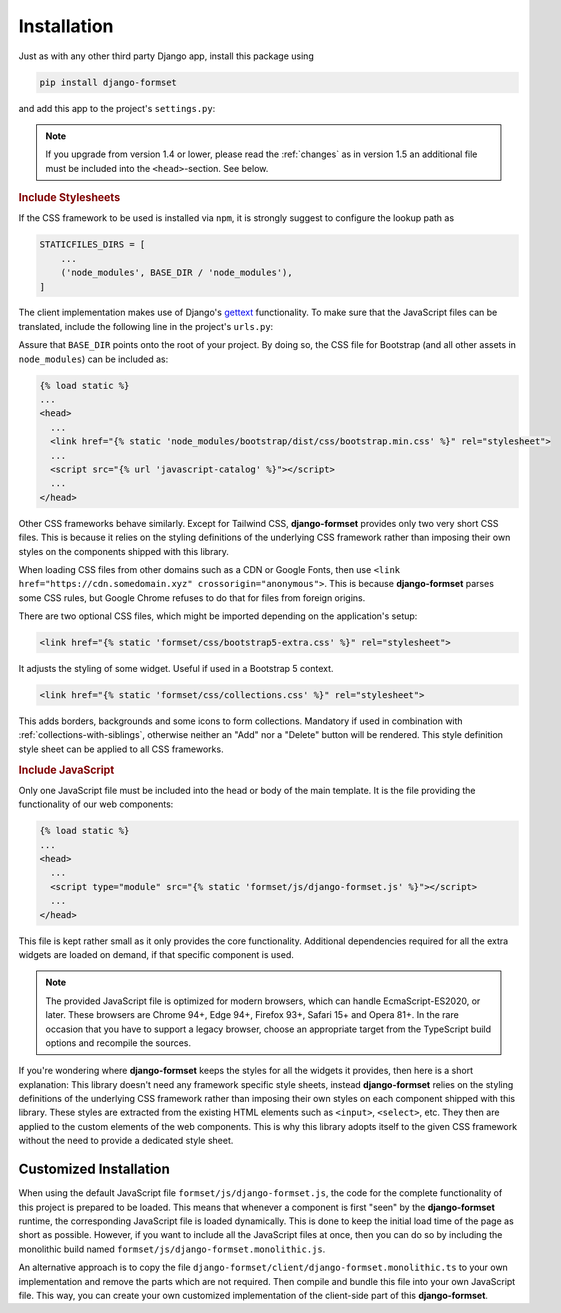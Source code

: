 .. _installation:

============
Installation
============

Just as with any other third party Django app, install this package using

.. code-block:: shell

	pip install django-formset

and add this app to the project's ``settings.py``:

.. code-block:: python
	:caption: settings.py

	INSTALLED_APPS = [
	    ...
	    'formset',
	    ...
	]

.. note:: If you upgrade from version 1.4 or lower, please read the :ref:`changes` as in version 1.5
	an additional file must be included into the ``<head>``-section. See below.

.. rubric:: Include Stylesheets

If the CSS framework to be used is installed via ``npm``, it is strongly suggest to configure the
lookup path as

.. code-block:: python

	STATICFILES_DIRS = [
	    ...
	    ('node_modules', BASE_DIR / 'node_modules'),
	]

The client implementation makes use of Django's gettext_ functionality. To make sure that the
JavaScript files can be translated, include the following line in the project's ``urls.py``:

.. _gettext: https://docs.djangoproject.com/en/stable/topics/i18n/translation/#internationalization-in-javascript-code

.. code-block:: python
	:caption: urls.py

	urlpatterns = [
	    ...
	    path(
	        'jsi18n/',
	        cache_page(3600)(JavaScriptCatalog.as_view(packages=['formset'])),
	        name='javascript-catalog'
	    ),
	    ...
	]


Assure that ``BASE_DIR`` points onto the root of your project. By doing so, the CSS file for
Bootstrap (and all other assets in ``node_modules``) can be included as:

.. code-block:: django

	{% load static %}
	...
	<head>
	  ...
	  <link href="{% static 'node_modules/bootstrap/dist/css/bootstrap.min.css' %}" rel="stylesheet">
	  ...
	  <script src="{% url 'javascript-catalog' %}"></script>
	  ...
	</head>

Other CSS frameworks behave similarly. Except for Tailwind CSS, **django-formset** provides only
two very short CSS files. This is because it relies on the styling definitions of the underlying CSS
framework rather than imposing their own styles on the components shipped with this library.

When loading CSS files from other domains such as a CDN or Google Fonts, then use
``<link href="https://cdn.somedomain.xyz" crossorigin="anonymous">``. This is because
**django-formset** parses some CSS rules, but Google Chrome refuses to do that for files from
foreign origins.

There are two optional CSS files, which might be imported depending on the application's setup:

.. code-block:: django

	<link href="{% static 'formset/css/bootstrap5-extra.css' %}" rel="stylesheet">

It adjusts the styling of some widget. Useful if used in a Bootstrap 5 context. 

.. code-block:: django

	<link href="{% static 'formset/css/collections.css' %}" rel="stylesheet">

This adds borders, backgrounds and some icons to form collections. Mandatory if used in combination
with :ref:`collections-with-siblings`, otherwise neither an "Add" nor a "Delete" button will be
rendered. This style definition style sheet can be applied to all CSS frameworks. 

.. rubric:: Include JavaScript

Only one JavaScript file must be included into the head or body of the main template. It is the file
providing the functionality of our web components:

.. code-block:: django

	{% load static %}
	...
	<head>
	  ...
	  <script type="module" src="{% static 'formset/js/django-formset.js' %}"></script>
	  ...
	</head>

This file is kept rather small as it only provides the core functionality. Additional dependencies
required for all the extra widgets are loaded on demand, if that specific component is used.

.. note:: The provided JavaScript file is optimized for modern browsers, which can handle
	EcmaScript-ES2020, or later. These browsers are Chrome 94+, Edge 94+, Firefox 93+, Safari 15+
	and Opera 81+. In the rare occasion that you have to support a legacy browser, choose an
	appropriate target from the TypeScript build options and recompile the sources.

If you're wondering where **django-formset** keeps the styles for all the widgets it provides, then
here is a short explanation: This library doesn't need any framework specific style sheets, instead
**django-formset** relies on the styling definitions of the underlying CSS framework rather than
imposing their own styles on each component shipped with this library. These styles are extracted
from the existing HTML elements such as ``<input>``, ``<select>``, etc. They then are applied to the
custom elements of the web components. This is why this library adopts itself to the given CSS
framework without the need to provide a dedicated style sheet.


Customized Installation
=======================

When using the default JavaScript file ``formset/js/django-formset.js``, the code for the complete
functionality of this project is prepared to be loaded. This means that whenever a component is
first "seen" by the **django-formset** runtime, the corresponding JavaScript file is loaded
dynamically. This is done to keep the initial load time of the page as short as possible. However,
if you want to include all the JavaScript files at once, then you can do so by including the
monolithic build named ``formset/js/django-formset.monolithic.js``.

An alternative approach is to copy the file ``django-formset/client/django-formset.monolithic.ts``
to your own implementation and remove the parts which are not required. Then compile and bundle this
file into your own JavaScript file. This way, you can create your own customized implementation of
the client-side part of this **django-formset**.
